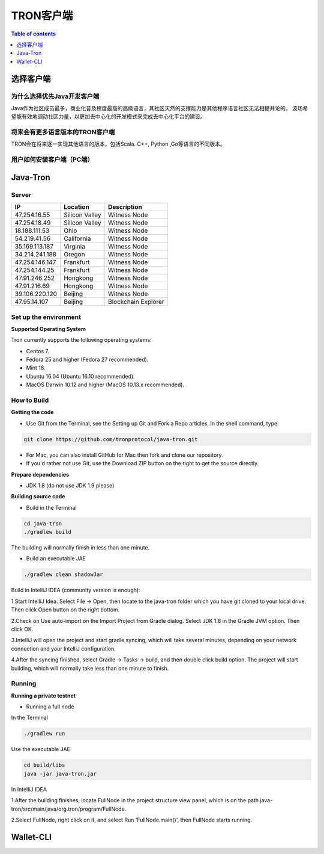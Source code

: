 ============
TRON客户端
============

.. contents:: Table of contents
    :depth: 1
    :local:

选择客户端
-----------------

为什么选择优先Java开发客户端
^^^^^^^^^^^^^^^^^^^^^^^^^^^^^^^^^^^^^^^^^

Java作为社区成员最多，商业化普及程度最高的高级语言，其社区天然的支撑能力是其他程序语言社区无法相提并论的。 波场希望能有效地调动社区力量，以更加去中心化的开发模式来完成去中心化平台的建设。

将来会有更多语言版本的TRON客户端
^^^^^^^^^^^^^^^^^^^^^^^^^^^^^^^^^^^^^^^^^^^^^^^^

TRON会在将来逐一实现其他语言的版本，包括Scala. C++, Python ,Go等语言的不同版本。

用户如何安装客户端（PC端）
^^^^^^^^^^^^^^^^^^^^^^^^^^^^^^^^^^^^^^^^^^^^^^^

Java-Tron
---------

Server
^^^^^^

+----------------+-----------------+---------------------+
| IP             | Location        | Description         |
+================+=================+=====================+
| 47.254.16.55   | Silicon Valley  | Witness Node        |
+----------------+-----------------+---------------------+
| 47.254.18.49   | Silicon Valley  | Witness Node        |
+----------------+-----------------+---------------------+
| 18.188.111.53  | Ohio            | Witness Node        |
+----------------+-----------------+---------------------+
| 54.219.41.56   | California      | Witness Node        |
+----------------+-----------------+---------------------+
| 35.169.113.187 | Virginia        | Witness Node        |
+----------------+-----------------+---------------------+
| 34.214.241.188 | Oregon          | Witness Node        |
+----------------+-----------------+---------------------+
| 47.254.146.147 | Frankfurt       | Witness Node        |
+----------------+-----------------+---------------------+
| 47.254.144.25  | Frankfurt       | Witness Node        |
+----------------+-----------------+---------------------+
| 47.91.246.252  | Hongkong        | Witness Node        |
+----------------+-----------------+---------------------+
| 47.91.216.69   | Hongkong        | Witness Node        |
+----------------+-----------------+---------------------+
| 39.106.220.120 | Beijing         | Witness Node        |
+----------------+-----------------+---------------------+
| 47.95.14.107   | Beijing         | Blockchain Explorer |
+----------------+-----------------+---------------------+

Set up the environment
^^^^^^^^^^^^^^^^^^^^^^

**Supported Operating System**

Tron currently supports the following operating systems:

* Centos 7.
* Fedora 25 and higher (Fedora 27 recommended).
* Mint 18.
* Ubuntu 16.04 (Ubuntu 16.10 recommended).
* MacOS Darwin 10.12 and higher (MacOS 10.13.x recommended).

How to Build
^^^^^^^^^^^^

**Getting the code**

* Use Git from the Terminal, see the Setting up Git and Fork a Repo articles. In the shell command, type:

.. code-block:: shell

    git clone https://github.com/tronprotocol/java-tron.git

* For Mac, you can also install GitHub for Mac then fork and clone our repository.
* If you'd rather not use Git, use the Download ZIP button on the right to get the source directly.

**Prepare dependencies**

* JDK 1.8 (do not use JDK 1.9 please)

**Building source code**

* Build in the Terminal

.. code-block:: shell

    cd java-tron
    ./gradlew build

The building will normally finish in less than one minute.

* Build an executable JAE

.. code-block:: shell

    ./gradlew clean shadowJar

Build in IntelliJ IDEA (community version is enough):

1.Start IntelliJ Idea. Select File -> Open, then locate to the java-tron folder which you have git cloned to your local drive. Then click Open button on the right bottom.

2.Check on Use auto-import on the Import Project from Gradle dialog. Select JDK 1.8 in the Gradle JVM option. Then click OK.

3.IntelliJ will open the project and start gradle syncing, which will take several minutes, depending on your network connection and your IntelliJ configuration.

4.After the syncing finished, select Gradle -> Tasks -> build, and then double click build option. The project will start building, which will normally take less than one minute to finish.

Running
^^^^^^^

**Running a private testnet**

* Running a full node

In the Terminal

.. code-block:: shell

    ./gradlew run

Use the executable JAE

.. code-block:: shell

    cd build/libs
    java -jar java-tron.jar

In IntelliJ IDEA

1.After the building finishes, locate FullNode in the project structure view panel, which is on the path java-tron/src/main/java/org.tron/program/FullNode.

2.Select FullNode, right click on it, and select Run 'FullNode.main()', then FullNode starts running.


Wallet-CLI
----------